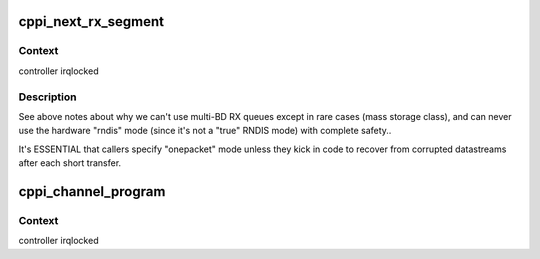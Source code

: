 .. -*- coding: utf-8; mode: rst -*-
.. src-file: drivers/usb/musb/cppi_dma.c

.. _`cppi_next_rx_segment`:

cppi_next_rx_segment
====================

.. c:function:: void cppi_next_rx_segment(struct musb *musb, struct cppi_channel *rx, int onepacket)

    dma read for the next chunk of a buffer

    :param struct musb \*musb:
        the controller

    :param struct cppi_channel \*rx:
        dma channel

    :param int onepacket:
        true unless caller treats short reads as errors, and
        performs fault recovery above usbcore.

.. _`cppi_next_rx_segment.context`:

Context
-------

controller irqlocked

.. _`cppi_next_rx_segment.description`:

Description
-----------

See above notes about why we can't use multi-BD RX queues except in
rare cases (mass storage class), and can never use the hardware "rndis"
mode (since it's not a "true" RNDIS mode) with complete safety..

It's ESSENTIAL that callers specify "onepacket" mode unless they kick in
code to recover from corrupted datastreams after each short transfer.

.. _`cppi_channel_program`:

cppi_channel_program
====================

.. c:function:: int cppi_channel_program(struct dma_channel *ch, u16 maxpacket, u8 mode, dma_addr_t dma_addr, u32 len)

    program channel for data transfer

    :param struct dma_channel \*ch:
        the channel

    :param u16 maxpacket:
        max packet size

    :param u8 mode:
        For RX, 1 unless the usb protocol driver promised to treat
        all short reads as errors and kick in high level fault recovery.
        For TX, ignored because of RNDIS mode races/glitches.

    :param dma_addr_t dma_addr:
        dma address of buffer

    :param u32 len:
        length of buffer

.. _`cppi_channel_program.context`:

Context
-------

controller irqlocked

.. This file was automatic generated / don't edit.

